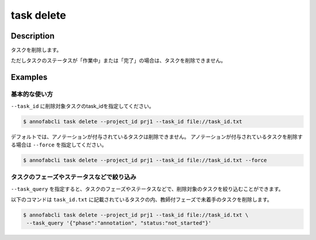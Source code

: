=================================
task delete
=================================

Description
=================================
タスクを削除します。

ただしタスクのステータスが「作業中」または「完了」の場合は、タスクを削除できません。


Examples
=================================


基本的な使い方
--------------------------

``--task_id`` に削除対象タスクのtask_idを指定してください。

.. code-block::
    :caption: task_id.txt

    task1
    task2
    ...


.. code-block::

    $ annofabcli task delete --project_id prj1 --task_id file://task_id.txt


デフォルトでは、アノテーションが付与されているタスクは削除できません。
アノテーションが付与されているタスクを削除する場合は ``--force`` を指定してください。

.. code-block::

    $ annofabcli task delete --project_id prj1 --task_id file://task_id.txt --force



タスクのフェーズやステータスなどで絞り込み
----------------------------------------------
``--task_query`` を指定すると、タスクのフェーズやステータスなどで、削除対象のタスクを絞り込むことができます。


以下のコマンドは ``task_id.txt`` に記載されているタスクの内、教師付フェーズで未着手のタスクを削除します。


.. code-block::

    $ annofabcli task delete --project_id prj1 --task_id file://task_id.txt \
     --task_query '{"phase":"annotation", "status:"not_started"}'


